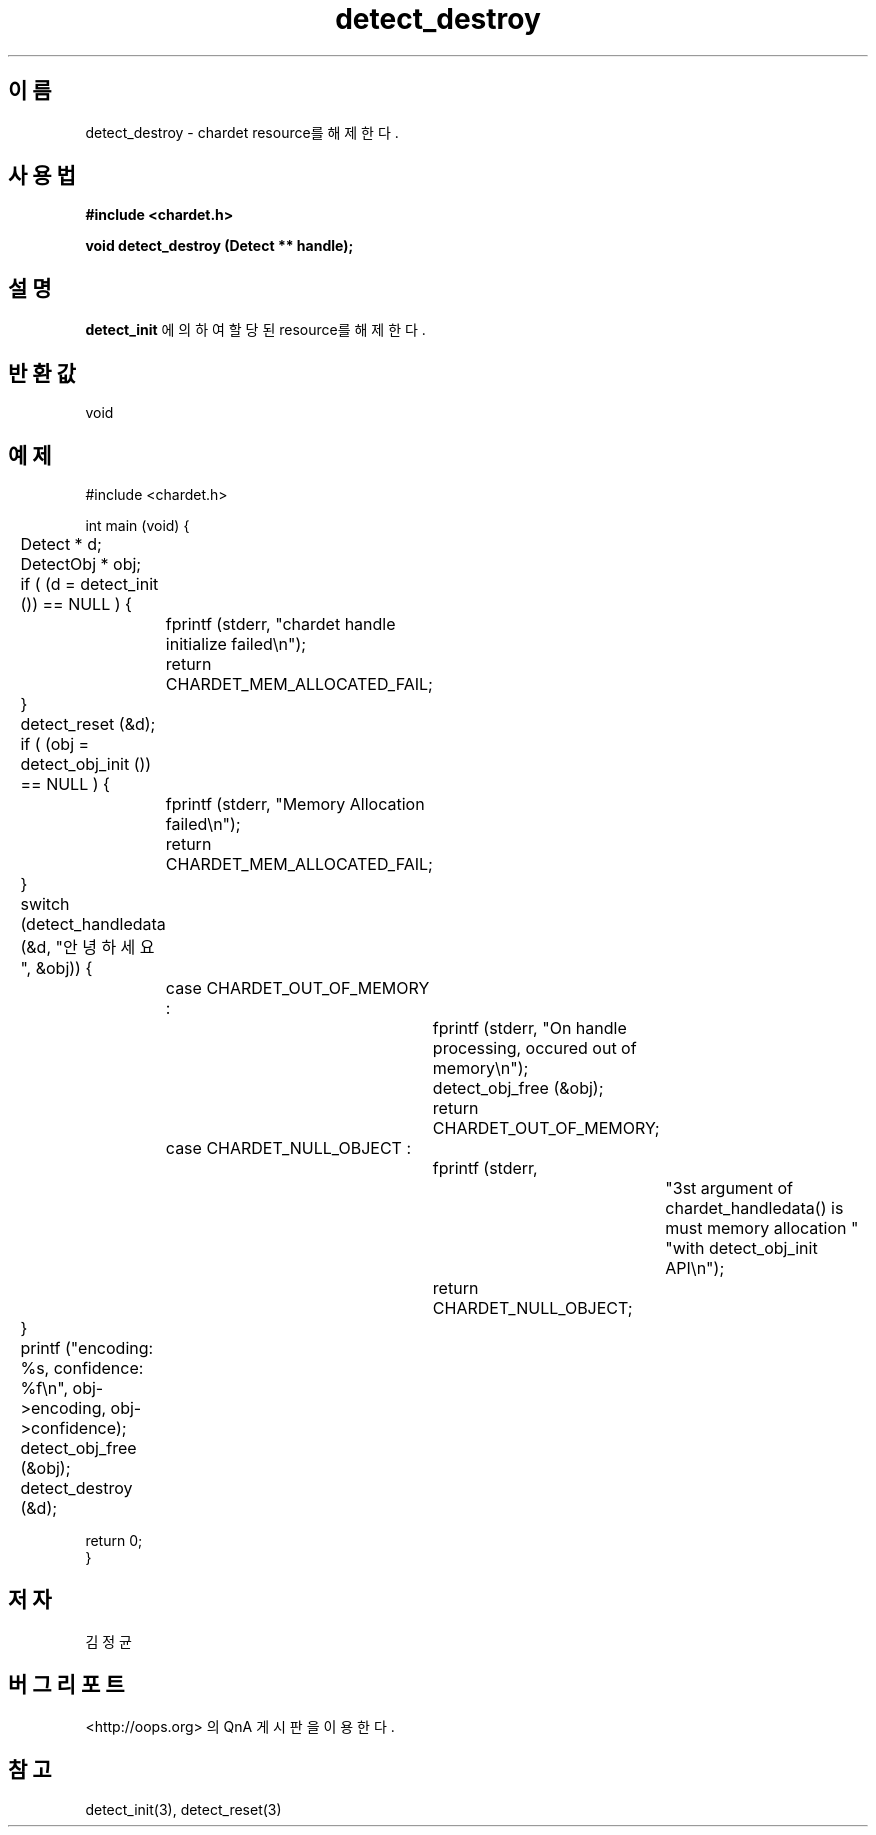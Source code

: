 .TH detect_destroy 3 2011-05-02 "libchardet manuals"
.\" Process with
.\" nroff -man detect_destroy.3
.\" 2011-05-02 JoungKyun Kim <htt://oops.org>
.\" $Id$

.SH 이름
detect_destroy \- chardet resource를 해제한다.

.SH 사용법
.B "#include <chardet.h>"
.sp
.BI "void detect_destroy (Detect ** handle);"

.SH 설명
.BI detect_init
에 의하여 할당된 resource를 해제한다.

.SH 반환값
void

.SH 예제
.nf
#include <chardet.h>

int main (void) {
	Detect    * d;
	DetectObj * obj;

	if ( (d = detect_init ()) == NULL ) {
		fprintf (stderr, "chardet handle initialize failed\\n");
		return CHARDET_MEM_ALLOCATED_FAIL;
	}

	detect_reset (&d);

	if ( (obj = detect_obj_init ()) == NULL ) {
		fprintf (stderr, "Memory Allocation failed\\n");
		return CHARDET_MEM_ALLOCATED_FAIL;
	}

	switch (detect_handledata (&d, "안녕하세요", &obj)) {
		case CHARDET_OUT_OF_MEMORY :
			fprintf (stderr, "On handle processing, occured out of memory\\n");
			detect_obj_free (&obj);
			return CHARDET_OUT_OF_MEMORY;
		case CHARDET_NULL_OBJECT :
			fprintf (stderr,
					"3st argument of chardet_handledata() is must memory allocation "
					"with detect_obj_init API\\n");
			return CHARDET_NULL_OBJECT;
	}

	printf ("encoding: %s, confidence: %f\\n", obj->encoding, obj->confidence);
	detect_obj_free (&obj);
	detect_destroy (&d);

    return 0;
}
.fi

.SH 저자
김정균

.SH 버그 리포트
<http://oops.org> 의 QnA 게시판을 이용한다.

.SH "참고"
detect_init(3), detect_reset(3)

